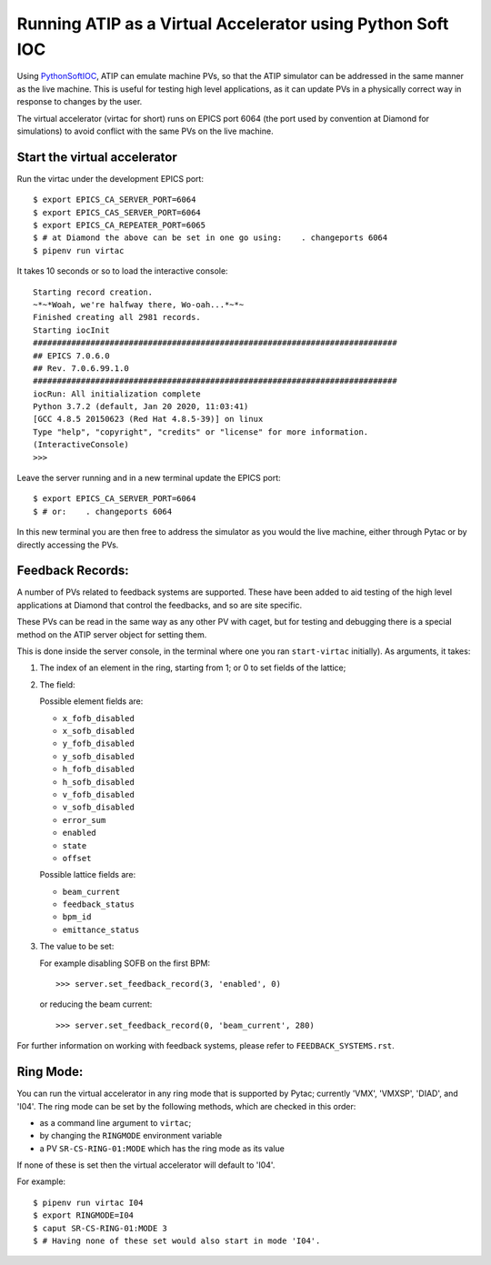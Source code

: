===========================================================
Running ATIP as a Virtual Accelerator using Python Soft IOC
===========================================================

Using `PythonSoftIOC <https://github.com/Araneidae/pythonIoc>`_, ATIP can
emulate machine PVs, so that the ATIP simulator can be addressed in the same
manner as the live machine. This is useful for testing high level applications,
as it can update PVs in a physically correct way in response to changes by the
user.

The virtual accelerator (virtac for short) runs on EPICS port 6064 (the port
used by convention at Diamond for simulations) to avoid conflict with the same
PVs on the live machine.


Start the virtual accelerator
-----------------------------

Run the virtac under the development EPICS port::

    $ export EPICS_CA_SERVER_PORT=6064
    $ export EPICS_CAS_SERVER_PORT=6064
    $ export EPICS_CA_REPEATER_PORT=6065
    $ # at Diamond the above can be set in one go using:    . changeports 6064
    $ pipenv run virtac

It takes 10 seconds or so to load the interactive console::

    Starting record creation.
    ~*~*Woah, we're halfway there, Wo-oah...*~*~
    Finished creating all 2981 records.
    Starting iocInit
    ############################################################################
    ## EPICS 7.0.6.0
    ## Rev. 7.0.6.99.1.0
    ############################################################################
    iocRun: All initialization complete
    Python 3.7.2 (default, Jan 20 2020, 11:03:41)
    [GCC 4.8.5 20150623 (Red Hat 4.8.5-39)] on linux
    Type "help", "copyright", "credits" or "license" for more information.
    (InteractiveConsole)
    >>>

Leave the server running and in a new terminal update the EPICS port::

    $ export EPICS_CA_SERVER_PORT=6064
    $ # or:    . changeports 6064

In this new terminal you are then free to address the simulator as you would
the live machine, either through Pytac or by directly accessing the PVs.

Feedback Records:
-----------------

A number of PVs related to feedback systems are supported. These have been
added to aid testing of the high level applications at Diamond that control
the feedbacks, and so are site specific.

These PVs can be read in the same way as any other PV with caget, but for
testing and debugging there is a special method on the ATIP server object for
setting them.

This is done inside the server console, in the terminal where one you ran
``start-virtac`` initially). As arguments, it takes::

1. The index of an element in the ring, starting from 1; or 0 to set fields of
   the lattice;

2. The field:

   Possible element fields are:

   - ``x_fofb_disabled``
   - ``x_sofb_disabled``
   - ``y_fofb_disabled``
   - ``y_sofb_disabled``
   - ``h_fofb_disabled``
   - ``h_sofb_disabled``
   - ``v_fofb_disabled``
   - ``v_sofb_disabled``
   - ``error_sum``
   - ``enabled``
   - ``state``
   - ``offset``

   Possible lattice fields are:

   - ``beam_current``
   - ``feedback_status``
   - ``bpm_id``
   - ``emittance_status``

3. The value to be set:

   For example disabling SOFB on the first BPM::

       >>> server.set_feedback_record(3, 'enabled', 0)

   or reducing the beam current::

       >>> server.set_feedback_record(0, 'beam_current', 280)

For further information on working with feedback systems, please refer to
``FEEDBACK_SYSTEMS.rst``.

Ring Mode:
----------

You can run the virtual accelerator in any ring mode that is supported by
Pytac; currently 'VMX', 'VMXSP', 'DIAD', and 'I04'. The ring mode can be set by the
following methods, which are checked in this order:

- as a command line argument to ``virtac``;
- by changing the ``RINGMODE`` environment variable
- a PV ``SR-CS-RING-01:MODE`` which has the ring mode as its value

If none of these is set then the virtual accelerator will default to 'I04'.

For example::

    $ pipenv run virtac I04
    $ export RINGMODE=I04
    $ caput SR-CS-RING-01:MODE 3
    $ # Having none of these set would also start in mode 'I04'.
